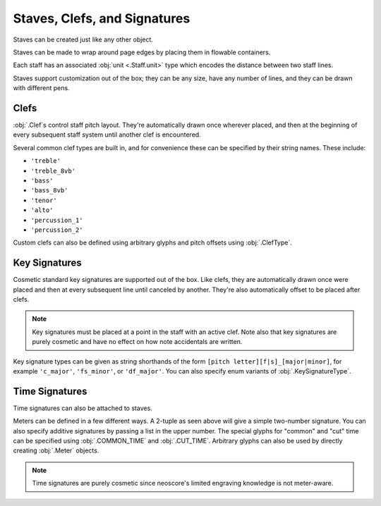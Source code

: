 Staves, Clefs, and Signatures
=============================

Staves can be created just like any other object.

.. rendered-example::

   Staff(ORIGIN, None, Mm(100))

Staves can be made to wrap around page edges by placing them in flowable containers.

.. rendered-example::

   flowable = Flowable(ORIGIN, None, Mm(300), Mm(30))
   Staff(ORIGIN, flowable, Mm(300))

Each staff has an associated :obj:`unit <.Staff.unit>` type which encodes the distance between two staff lines.

.. rendered-example::

   staff = Staff(ORIGIN, None, Mm(100))
   Text((Mm(0), staff.unit(1)), staff, "text on second staff line")

Staves support customization out of the box; they can be any size, have any number of lines, and they can be drawn with different pens.

.. rendered-example::

   Staff(ORIGIN, None, Mm(100))
   Staff((ZERO, Mm(15)), None, Mm(100), line_spacing=Mm(1))
   Staff((ZERO, Mm(30)), None, Mm(100), line_count=1)
   Staff((ZERO, Mm(45)), None, Mm(100), line_count=3)
   Staff((ZERO, Mm(60)), None, Mm(100), line_count=8)
   Staff((ZERO, Mm(85)), None, Mm(100), pen=Pen("#ff0000", pattern=PenPattern.DASH))

Clefs
-----

:obj:`.Clef`\ s control staff pitch layout. They're automatically drawn once wherever placed, and then at the beginning of every subsequent staff system until another clef is encountered.

.. rendered-example::

    flowable = Flowable(ORIGIN, None, Mm(500), Mm(15))
    staff = Staff(ORIGIN, flowable, Mm(500))
    Clef(Mm(20), staff, 'treble')
    Clef(Mm(200), staff, 'bass')

Several common clef types are built in, and for convenience these can be specified by their string names. These include:

* ``'treble'``
* ``'treble_8vb'``
* ``'bass'``
* ``'bass_8vb'``
* ``'tenor'``
* ``'alto'``
* ``'percussion_1'``
* ``'percussion_2'``

Custom clefs can also be defined using arbitrary glyphs and pitch offsets using :obj:`.ClefType`.

Key Signatures
--------------

Cosmetic standard key signatures are supported out of the box. Like clefs, they are automatically drawn once were placed and then at every subsequent line until canceled by another. They're also automatically offset to be placed after clefs.

.. rendered-example::

   flowable = Flowable(ORIGIN, None, Mm(500), Mm(15))
   staff = Staff(ORIGIN, flowable, Mm(500))
   Clef(Mm(0), staff, 'treble')
   KeySignature(Mm(0), staff, 'gf_major')

.. note::

   Key signatures must be placed at a point in the staff with an active clef. Note also that key signatures are purely cosmetic and have no effect on how note accidentals are written.

Key signature types can be given as string shorthands of the form ``[pitch letter][f|s]_[major|minor]``, for example ``'c_major'``, ``'fs_minor'``, or ``'df_major'``. You can also specify enum variants of :obj:`.KeySignatureType`.

Time Signatures
---------------

Time signatures can also be attached to staves.

.. rendered-example::

   staff = Staff(ORIGIN, None, Mm(100))
   TimeSignature(ZERO, staff, (4, 4))

Meters can be defined in a few different ways. A 2-tuple as seen above will give a simple two-number signature. You can also specify additive signatures by passing a list in the upper number. The special glyphs for "common" and "cut" time can be specified using :obj:`.COMMON_TIME` and :obj:`.CUT_TIME`. Arbitrary glyphs can also be used by directly creating :obj:`.Meter` objects.

.. rendered-example::

   staff = Staff(ORIGIN, None, Mm(100))
   TimeSignature(ZERO, staff, (3, 16))
   TimeSignature(Mm(20), staff, ([3, 3, 2], 8))
   TimeSignature(Mm(50), staff, COMMON_TIME)
   TimeSignature(Mm(70), staff, Meter(['accidentalSharp'], ['accidentalFlat']))


.. note::

   Time signatures are purely cosmetic since neoscore's limited engraving knowledge is not meter-aware.